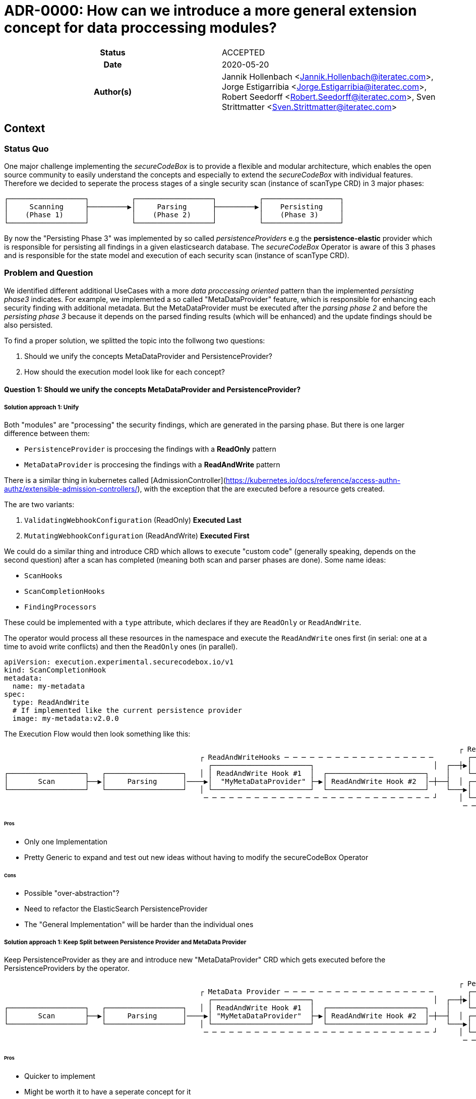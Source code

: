 [[ADR-0000]]
= ADR-0000: How can we introduce a more general extension concept for data proccessing modules?

[cols="h,d",grid=rows,frame=none,stripes=none,caption="Status",%autowidth]
|====
// Use one of the ADR status parameter based on status
// Please add a cross reference link to the new ADR on 'superseded' ADR.
// e.g.: {adr_suposed_by} <<ADR-0000>>

| Status
| ACCEPTED

| Date
| 2020-05-20

| Author(s)
| Jannik Hollenbach <Jannik.Hollenbach@iteratec.com>,
  Jorge Estigarribia <Jorge.Estigarribia@iteratec.com>,
  Robert Seedorff <Robert.Seedorff@iteratec.com>,
  Sven Strittmatter <Sven.Strittmatter@iteratec.com>
|====

== Context

=== Status Quo

One major challenge implementing the _secureCodeBox_ is to provide a flexible and modular architecture, which enables the open source community to easily understand the concepts and especially to extend the _secureCodeBox_ with individual features. Therefore we decided to seperate the process stages of a single security scan (instance of scanType CRD) in 3 major phases:

....
┌──────────────────┐          ┌──────────────────┐          ┌──────────────────┐
│     Scanning     ├─────────▶│     Parsing      ├─────────▶│    Persisting    │
│    (Phase 1)     │          │    (Phase 2)     │          │    (Phase 3)     │
└──────────────────┘          └──────────────────┘          └──────────────────┘
....

By now the "Persisting Phase 3" was implemented by so called _persistenceProviders_ e.g the *persistence-elastic* provider which is responsible for persisting all findings in a given elasticsearch database. The _secureCodeBox_ Operator is aware of this 3 phases and is responsible for the state model and execution of each security scan (instance of scanType CRD).

=== Problem and Question

We identified different additional UseCases with a more _data proccessing oriented_ pattern than the implemented _persisting phase3_ indicates. For example, we implemented a so called "MetaDataProvider" feature, which is responsible for enhancing each security finding with additional metadata. But the MetaDataProvider must be executed after the _parsing phase 2_ and before the _persisting phase 3_ because it depends on the parsed finding results (which will be enhanced) and the update findings should be also persisted.

To find a proper solution, we splitted the topic into the follwong two questions:

. Should we unify the concepts MetaDataProvider and PersistenceProvider?
. How should the execution model look like for each concept?

==== Question 1: Should we unify the concepts MetaDataProvider and PersistenceProvider?

===== Solution approach 1: Unify

Both "modules" are "processing" the security findings, which are generated in the parsing phase.
But there is one larger difference between them:

* `PersistenceProvider` is proccesing the findings with a *ReadOnly* pattern
* `MetaDataProvider` is proccesing the findings with a *ReadAndWrite* pattern

There is a similar thing in kubernetes called [AdmissionController](https://kubernetes.io/docs/reference/access-authn-authz/extensible-admission-controllers/), with the exception that the are executed before a resource gets created.

The are two variants:

. `ValidatingWebhookConfiguration` (ReadOnly) *Executed Last*
. `MutatingWebhookConfiguration` (ReadAndWrite) *Executed First*

We could do a similar thing and introduce CRD which allows to execute "custom code" (generally speaking, depends on the second question) after a scan has completed (meaning both scan and parser phases are done). Some name ideas:

* `ScanHooks`
* `ScanCompletionHooks`
* `FindingProcessors`

These could be implemented with a `type` attribute, which declares if they are `ReadOnly` or `ReadAndWrite`.

The operator would process all these resources in the namespace and execute the `ReadAndWrite` ones first (in serial: one at a time to avoid write conflicts) and then the `ReadOnly` ones (in parallel).

[source,yaml]
----
apiVersion: execution.experimental.securecodebox.io/v1
kind: ScanCompletionHook
metadata:
  name: my-metadata
spec:
  type: ReadAndWrite
  # If implemented like the current persistence provider
  image: my-metadata:v2.0.0
----

The Execution Flow would then look something like this:

....
                                                                                                           ┌ ReadOnly─Hooks─ ─ ─ ─ ─ ─ ─ ─ ─ ─ ─
                                              ┌ ReadAndWriteHooks ─ ─ ─ ─ ─ ─ ─ ─ ─ ─ ─ ─ ─ ─ ─ ─ ─ ─        ┌────────────────────────────────┐ │
                                                ┌───────────────────────┐                            │  ┌──┼▶│  Elastic PersistenceProvider   │
┌──────────────────┐   ┌──────────────────┐   │ │ ReadAndWrite Hook #1  │  ┌───────────────────────┐    │    └────────────────────────────────┘ │
│       Scan       ├──▶│     Parsing      │────▶│  "MyMetaDataProvider" ├─▶│ ReadAndWrite Hook #2  │─┼──┤  │ ┌────────────────────────────────┐
└──────────────────┘   └──────────────────┘   │ └───────────────────────┘  └───────────────────────┘    └───▶│ DefectDojo PersistenceProvider │ │
                                               ─ ─ ─ ─ ─ ─ ─ ─ ─ ─ ─ ─ ─ ─ ─ ─ ─ ─ ─ ─ ─ ─ ─ ─ ─ ─ ─ ┘     │ └────────────────────────────────┘
                                                                                                            ─ ─ ─ ─ ─ ─ ─ ─ ─ ─ ─ ─ ─ ─ ─ ─ ─ ─ ┘
....

====== Pros

* Only one Implementation
* Pretty Generic to expand and test out new ideas without having to modify the secureCodeBox Operator

====== Cons

* Possible "over-abstraction"?
* Need to refactor the ElasticSearch PersistenceProvider
* The "General Implementation" will be harder than the individual ones

===== Solution approach 1: Keep Split between Persistence Provider and MetaData Provider

Keep PersistenceProvider as they are and introduce new "MetaDataProvider" CRD which gets executed before the PersistenceProviders by the operator.

....
                                                                                                           ┌ Persistence Provider─ ─ ─ ─ ─ ─ ─ ─
                                              ┌ MetaData Provider ─ ─ ─ ─ ─ ─ ─ ─ ─ ─ ─ ─ ─ ─ ─ ─ ─ ─        ┌────────────────────────────────┐ │
                                                ┌───────────────────────┐                            │  ┌──┼▶│  Elastic PersistenceProvider   │
┌──────────────────┐   ┌──────────────────┐   │ │ ReadAndWrite Hook #1  │  ┌───────────────────────┐    │    └────────────────────────────────┘ │
│       Scan       ├──▶│     Parsing      │────▶│ "MyMetaDataProvider"  ├─▶│ ReadAndWrite Hook #2  │─┼──┤  │ ┌────────────────────────────────┐
└──────────────────┘   └──────────────────┘   │ └───────────────────────┘  └───────────────────────┘    └───▶│ DefectDojo PersistenceProvider │ │
                                               ─ ─ ─ ─ ─ ─ ─ ─ ─ ─ ─ ─ ─ ─ ─ ─ ─ ─ ─ ─ ─ ─ ─ ─ ─ ─ ─ ┘     │ └────────────────────────────────┘
                                                                                                            ─ ─ ─ ─ ─ ─ ─ ─ ─ ─ ─ ─ ─ ─ ─ ─ ─ ─ ┘
....

====== Pros

* Quicker to implement
* Might be worth it to have a seperate concept for it

====== Cons

* Really worth introducing a new CRD for everything, especially when the are conceptually pretty close?

==== Question 2: How should the execution model look like for each?

===== Solution approach 1: Like the persistence provider

Basically a docker container which process takes two command line args:

* A pre-signed URL to download the findings from
* A pre-signed URL to upload the modified findings to

Examples:

* Node.js `node my-metadata.js "https://storage.googleapi.com/..." "https://storage.googleapi.com/..."`
* java `java my-metadata.jar "https://storage.googleapi.com/..." "https://storage.googleapi.com/..."`
* golang `./my-metadata "https://storage.googleapi.com/..." "https://storage.googleapi.com/..."`

====== Pros

* on liner with the current implementations
* code overhead / wrapper code is pretty minimal
* zero scale - no resource costs when nothing is running

===== Cons

* results in too many k8s jobs?
** resource blocking on finished resources
** ttlAfterFinished enabled
* container runtime overhead (especially time)

=== Option 2: A WebHooks like concept

Analog to kubernetes webhooks. Https server receiving findings and returning results.

==== Pros

* MilliSeconds instead of seconds for processing
* No ContainerCreation Overhead
* No additional k8s jobs needed

===== Cons

* Introduces new running Services that need to be maintained and have uptime
* Code Overhead / Boilerplate (Can be mitigated by sdk)
* Debugging of individual MetaDataProvider is harder as everything is handled by a single service
* Introduces "New" Concept
* Certificate Management for webhook services (`cert-manager` required by default?)
* Scaling for systems with lots of load could be a problem
* One service per namespace (multiple tenants) needed => results in many running active services which is ressource consuming

== Decision

Regarding the Question 1 it seems that both solution approaches are resulting in the same execution model. We descided to implement solution approach 1 and unify both concepts into a more general concept with the name _"hook concept"_. Therefore we exchange the existing name `persistenceProvider` for phase 3 in the excecution model with a more general term `DataProcessing`:

....
┌──────────────────┐          ┌──────────────────┐          ┌──────────────────┐
│     Scanning     ├─────────▶│     Parsing      ├─────────▶│ DataProcessing   │
│    (Phase 1)     │          │    (Phase 2)     │          │    (Phase 3)     │
└──────────────────┘          └──────────────────┘          └──────────────────┘
....

Regarding the Question 2 we decided to implement the solution approach 1 with a job-based approach (no active service componend needed).
The Phase 3 `DataProcessing` will be therefore splitt into to seperate phases named `ReadAndWriteHooks (3.1)` and `ReadOnlyHooks (3.2)`

....
                                                                                                           ┌ DataProcessing: ReadOnlyHooks ─ ─ ─
                                              ┌ DataProcessing: ReadAndWriteHooks ─ ─ ─ ─ ─ ─ ─ ─ ─ ─        ┌────────────────────────────────┐ │
                                                ┌───────────────────────┐                            │  ┌──┼▶│  Elastic PersistenceProvider   │
┌──────────────────┐   ┌──────────────────┐   │ │ ReadAndWrite Hook #1  │  ┌───────────────────────┐    │    └────────────────────────────────┘ │
│       Scan       ├──▶│     Parsing      │────▶│  "MyMetaDataProvider" ├─▶│ ReadAndWrite Hook #2  │─┼──┤  │ ┌────────────────────────────────┐
└──────────────────┘   └──────────────────┘   │ └───────────────────────┘  └───────────────────────┘    └───▶│ DefectDojo PersistenceProvider │ │
                                               ─ ─ ─ ─ ─ ─ ─ ─ ─ ─ ─ ─ ─ ─ ─ ─ ─ ─ ─ ─ ─ ─ ─ ─ ─ ─ ─ ┘     │ └────────────────────────────────┘
                                                                                                            ─ ─ ─ ─ ─ ─ ─ ─ ─ ─ ─ ─ ─ ─ ─ ─ ─ ─ ┘
....

== Consequences

With the new `Hook Concept` we open the `DataProcessing` Phase 3 to a more intuitive and flexible architecture. It is easier to understand because _WebHooks_ are already a well known concept. It is possible to keep the existing implementation of the `persistenceProviders` and to integrate them with a lot of other possible data processing components in a more general fashion. In the end, this step will result in a lot of additional feature possibilities, which go fare beyond the existing ones. Therefore we only need to implement this concept once in the secureCodeBox Operator and new ideas for extending the DataProcessing will not enforce conceptual or architectural changes.

Ideas for additional data processing hooks:

* Notifier-Hooks (ReadOnlyHook) e.g. for chat systems (slack, teams...) or metric / alerting systems
* MetaData Enrichment Hooks (ReadAndWriteHook)
* FilterData Hooks (e.g. false/positive Handling) (ReadAndWriteHook)
* SystemIntegration Hooks (ReadOnlyHook) e.g. for ticketing systems like JIRA
* CascadingScans Hooks (ReadOnlyHook) e.g. for starting new security scans based on findings
